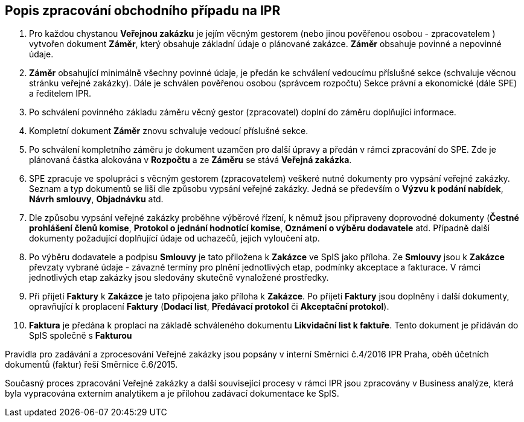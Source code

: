 == Popis zpracování obchodního případu na IPR

1. Pro každou chystanou **Veřejnou zakázku** je jejím věcným gestorem (nebo jinou pověřenou osobou - zpracovatelem ) vytvořen dokument **Záměr**, který obsahuje základní údaje o plánované zakázce. **Záměr** obsahuje povinné a nepovinné údaje.
2. **Záměr** obsahující minimálně všechny povinné údaje, je předán ke schválení vedoucímu příslušné sekce (schvaluje věcnou stránku veřejné zakázky). Dále je schválen pověřenou osobou (správcem rozpočtu) Sekce právní a ekonomické (dále SPE) a ředitelem IPR.
3. Po schválení povinného základu záměru věcný gestor (zpracovatel) doplní do záměru doplňující informace.
4. Kompletní dokument **Záměr** znovu schvaluje vedoucí příslušné sekce.
5. Po schválení kompletního záměru je dokument uzamčen pro další úpravy a předán v rámci zpracování do SPE. Zde je plánovaná částka alokována v **Rozpočtu** a ze *Záměru* se stává *Veřejná zakázka*.
6. SPE zpracuje ve spolupráci s věcným gestorem (zpracovatelem) veškeré nutné dokumenty pro vypsání veřejné zakázky. Seznam a typ dokumentů se liší dle způsobu vypsání veřejné zakázky. Jedná se především o **Výzvu k podání nabídek**, **Návrh smlouvy**, **Objadnávku** atd.
7. Dle způsobu vypsání veřejné zakázky proběhne výběrové řízení, k němuž jsou připraveny doprovodné dokumenty (**Čestné prohlášení členů komise**, **Protokol o jednání hodnotící komise**, **Oznámení o výběru dodavatele** atd. Případně další dokumenty požadující doplňující údaje od uchazečů, jejich vyloučení atp.
8. Po výběru dodavatele a podpisu **Smlouvy** je tato přiložena k **Zakázce** ve SpIS jako příloha. Ze **Smlouvy** jsou k **Zakázce** převzaty vybrané údaje -  závazné termíny pro plnění jednotlivých etap, podmínky akceptace a fakturace. V rámci jednotlivých etap zakázky jsou sledovány skutečně vynaložené prostředky.
9. Při přijetí **Faktury** k **Zakázce** je tato připojena jako příloha k **Zakázce**. Po přijetí **Faktury** jsou doplněny i další dokumenty, opravňující k proplacení **Faktury** (**Dodací list**, **Předávací protokol** či **Akceptační protokol**).
10. **Faktura** je předána k proplací na základě schváleného dokumentu **Likvidační list k faktuře**. Tento dokument je přidáván do SpIS společně s **Fakturou**

Pravidla pro zadávání a zprocesování Veřejné zakázky jsou popsány v interní Směrnici č.4/2016 IPR Praha, oběh účetních dokumentů (faktur) řeší Směrnice č.6/2015.

Současný proces zpracování Veřejné zakázky a další související procesy v rámci IPR jsou zpracovány v Business analýze, která byla vypracována externím analytikem a je přílohou zadávací dokumentace ke SpIS.
